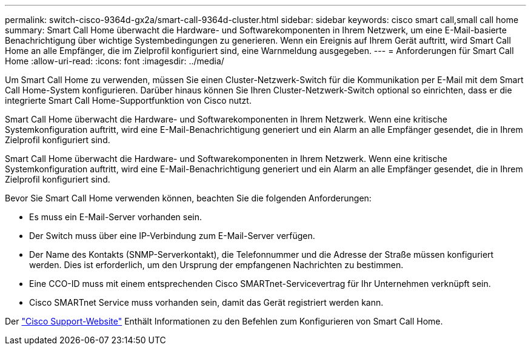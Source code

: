 ---
permalink: switch-cisco-9364d-gx2a/smart-call-9364d-cluster.html 
sidebar: sidebar 
keywords: cisco smart call,small call home 
summary: Smart Call Home überwacht die Hardware- und Softwarekomponenten in Ihrem Netzwerk, um eine E-Mail-basierte Benachrichtigung über wichtige Systembedingungen zu generieren. Wenn ein Ereignis auf Ihrem Gerät auftritt, wird Smart Call Home an alle Empfänger, die im Zielprofil konfiguriert sind, eine Warnmeldung ausgegeben. 
---
= Anforderungen für Smart Call Home
:allow-uri-read: 
:icons: font
:imagesdir: ../media/


[role="lead"]
Um Smart Call Home zu verwenden, müssen Sie einen Cluster-Netzwerk-Switch für die Kommunikation per E-Mail mit dem Smart Call Home-System konfigurieren. Darüber hinaus können Sie Ihren Cluster-Netzwerk-Switch optional so einrichten, dass er die integrierte Smart Call Home-Supportfunktion von Cisco nutzt.

Smart Call Home überwacht die Hardware- und Softwarekomponenten in Ihrem Netzwerk. Wenn eine kritische Systemkonfiguration auftritt, wird eine E-Mail-Benachrichtigung generiert und ein Alarm an alle Empfänger gesendet, die in Ihrem Zielprofil konfiguriert sind.

Smart Call Home überwacht die Hardware- und Softwarekomponenten in Ihrem Netzwerk. Wenn eine kritische Systemkonfiguration auftritt, wird eine E-Mail-Benachrichtigung generiert und ein Alarm an alle Empfänger gesendet, die in Ihrem Zielprofil konfiguriert sind.

Bevor Sie Smart Call Home verwenden können, beachten Sie die folgenden Anforderungen:

* Es muss ein E-Mail-Server vorhanden sein.
* Der Switch muss über eine IP-Verbindung zum E-Mail-Server verfügen.
* Der Name des Kontakts (SNMP-Serverkontakt), die Telefonnummer und die Adresse der Straße müssen konfiguriert werden. Dies ist erforderlich, um den Ursprung der empfangenen Nachrichten zu bestimmen.
* Eine CCO-ID muss mit einem entsprechenden Cisco SMARTnet-Servicevertrag für Ihr Unternehmen verknüpft sein.
* Cisco SMARTnet Service muss vorhanden sein, damit das Gerät registriert werden kann.


Der http://www.cisco.com/c/en/us/products/switches/index.html["Cisco Support-Website"^] Enthält Informationen zu den Befehlen zum Konfigurieren von Smart Call Home.
